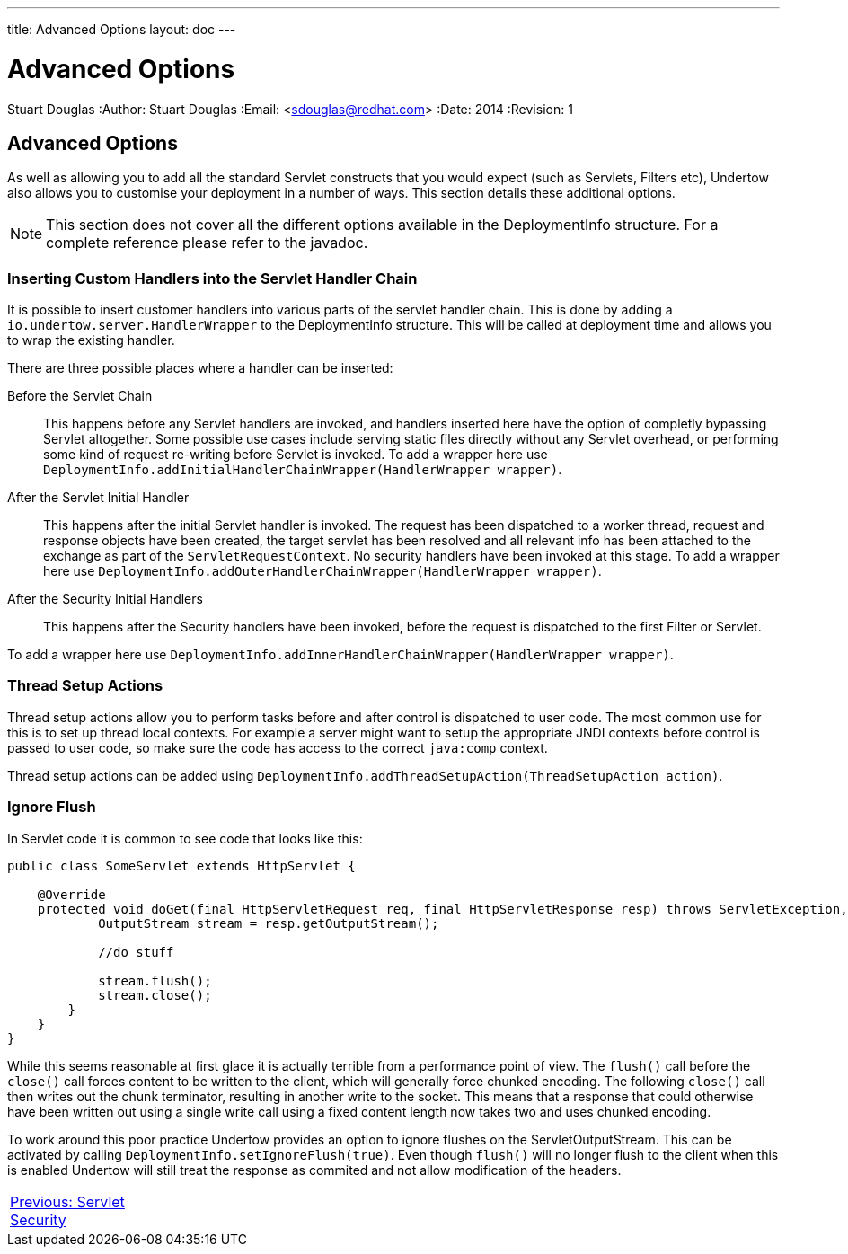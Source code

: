 ---
title: Advanced Options
layout: doc
---


Advanced Options
================
Stuart Douglas
:Author:    Stuart Douglas
:Email:     <sdouglas@redhat.com>
:Date:      2014
:Revision:  1

Advanced Options
----------------

As well as allowing you to add all the standard Servlet constructs that you would expect (such as Servlets, Filters
etc), Undertow also allows you to customise your deployment in a number of ways. This section details these additional
options.

NOTE: This section does not cover all the different options available in the DeploymentInfo structure. For a complete
reference please refer to the javadoc.

Inserting Custom Handlers into the Servlet Handler Chain
~~~~~~~~~~~~~~~~~~~~~~~~~~~~~~~~~~~~~~~~~~~~~~~~~~~~~~~~

It is possible to insert customer handlers into various parts of the servlet handler chain. This is done by adding a
`io.undertow.server.HandlerWrapper` to the DeploymentInfo structure. This will be called at deployment time and allows
you to wrap the existing handler.

There are three possible places where a handler can be inserted:

Before the Servlet Chain::

This happens before any Servlet handlers are invoked, and handlers inserted here have the option of completly bypassing
Servlet altogether. Some possible use cases include serving static files directly without any Servlet overhead, or
performing some kind of request re-writing before Servlet is invoked. To add a wrapper here use
`DeploymentInfo.addInitialHandlerChainWrapper(HandlerWrapper wrapper)`.

After the Servlet Initial Handler::

This happens after the initial Servlet handler is invoked. The request has been dispatched to a worker thread,
request and response objects have been created, the target servlet has been resolved and all relevant info has been
attached to the exchange as part of the `ServletRequestContext`. No security handlers have been invoked at this stage.
To add a wrapper here use `DeploymentInfo.addOuterHandlerChainWrapper(HandlerWrapper wrapper)`.

After the Security Initial Handlers::

This happens after the Security handlers have been invoked, before the request is dispatched to the first Filter or
Servlet.

To add a wrapper here use `DeploymentInfo.addInnerHandlerChainWrapper(HandlerWrapper wrapper)`.

Thread Setup Actions
~~~~~~~~~~~~~~~~~~~~

Thread setup actions allow you to perform tasks before and after control is dispatched to user code. The most common
use for this is to set up thread local contexts. For example a server might want to setup the appropriate JNDI contexts
before control is passed to user code, so make sure the code has access to the correct `java:comp` context.

Thread setup actions can be added using `DeploymentInfo.addThreadSetupAction(ThreadSetupAction action)`.

Ignore Flush
~~~~~~~~~~~~

In Servlet code it is common to see code that looks like this:

[source,java]
----
public class SomeServlet extends HttpServlet {

    @Override
    protected void doGet(final HttpServletRequest req, final HttpServletResponse resp) throws ServletException, IOException {
            OutputStream stream = resp.getOutputStream();

            //do stuff

            stream.flush();
            stream.close();
        }
    }
}

----

While this seems reasonable at first glace it is actually terrible from a performance point of view. The `flush()` call
before the `close()` call forces content to be written to the client, which will generally force chunked encoding. The
following `close()` call then writes out the chunk terminator, resulting in another write to the socket. This means that
a response that could otherwise have been written out using a single write call using a fixed content length now takes
two and uses chunked encoding.

To work around this poor practice Undertow provides an option to ignore flushes on the ServletOutputStream. This can
be activated by calling `DeploymentInfo.setIgnoreFlush(true)`. Even though `flush()` will no longer flush to the
client when this is enabled Undertow will still treat the response as commited and not allow modification of the headers.

[cols="3,10,2", width="100%"]
|=======
|link:security.html[Previous: Servlet Security]| |
|=======





